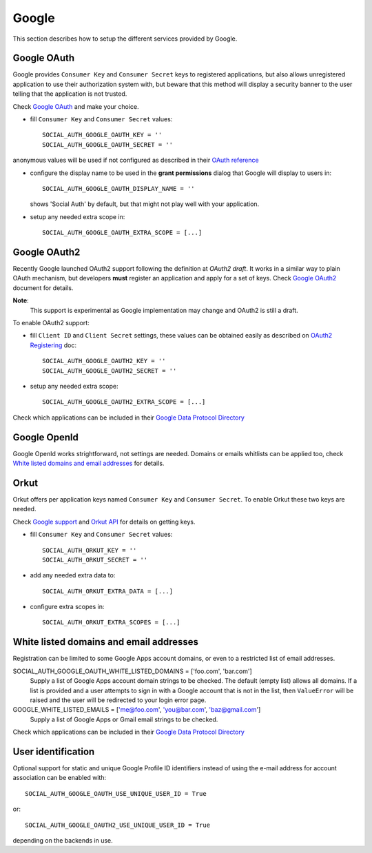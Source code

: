 Google
======

This section describes how to setup the different services provided by Google.

Google OAuth
------------

Google provides ``Consumer Key`` and ``Consumer Secret`` keys to registered
applications, but also allows unregistered application to use their authorization
system with, but beware that this method will display a security banner to the
user telling that the application is not trusted.

Check `Google OAuth`_ and make your choice.

- fill ``Consumer Key`` and ``Consumer Secret`` values::

      SOCIAL_AUTH_GOOGLE_OAUTH_KEY = ''
      SOCIAL_AUTH_GOOGLE_OAUTH_SECRET = ''

anonymous values will be used if not configured as described in their
`OAuth reference`_

- configure the display name to be used in the **grant permissions** dialog
  that Google will display to users in::

      SOCIAL_AUTH_GOOGLE_OAUTH_DISPLAY_NAME = ''

  shows 'Social Auth' by default, but that might not play well with your
  application.

- setup any needed extra scope in::

      SOCIAL_AUTH_GOOGLE_OAUTH_EXTRA_SCOPE = [...]


Google OAuth2
-------------

Recently Google launched OAuth2 support following the definition at `OAuth2 draft`.
It works in a similar way to plain OAuth mechanism, but developers **must** register
an application and apply for a set of keys. Check `Google OAuth2`_ document for details.

**Note**:
  This support is experimental as Google implementation may change and OAuth2 is still
  a draft.

To enable OAuth2 support:

- fill ``Client ID`` and ``Client Secret`` settings, these values can be obtained
  easily as described on `OAuth2 Registering`_ doc::

      SOCIAL_AUTH_GOOGLE_OAUTH2_KEY = ''
      SOCIAL_AUTH_GOOGLE_OAUTH2_SECRET = ''

- setup any needed extra scope::

      SOCIAL_AUTH_GOOGLE_OAUTH2_EXTRA_SCOPE = [...]

Check which applications can be included in their `Google Data Protocol Directory`_


Google OpenId
-------------

Google OpenId works strightforward, not settings are needed. Domains or emails
whitlists can be applied too, check `White listed domains and email addresses`_
for details.

Orkut
-----

Orkut offers per application keys named ``Consumer Key`` and ``Consumer Secret``.
To enable Orkut these two keys are needed.

Check `Google support`_ and `Orkut API`_ for details on getting keys.

- fill ``Consumer Key`` and ``Consumer Secret`` values::

      SOCIAL_AUTH_ORKUT_KEY = ''
      SOCIAL_AUTH_ORKUT_SECRET = ''

- add any needed extra data to::

      SOCIAL_AUTH_ORKUT_EXTRA_DATA = [...]

- configure extra scopes in::

      SOCIAL_AUTH_ORKUT_EXTRA_SCOPES = [...]


White listed domains and email addresses
----------------------------------------

Registration can be limited to some Google Apps account domains, or even to
a restricted list of email addresses.

SOCIAL_AUTH_GOOGLE_OAUTH_WHITE_LISTED_DOMAINS = ['foo.com', 'bar.com']
    Supply a list of Google Apps account domain strings to be checked. The
    default (empty list) allows all domains. If a list is provided and a user
    attempts to sign in with a Google account that is not in the list, then
    ``ValueError`` will be raised and the user will be redirected to your login
    error page.

GOOGLE_WHITE_LISTED_EMAILS = ['me@foo.com', 'you@bar.com', 'baz@gmail.com']
    Supply a list of Google Apps or Gmail email strings to be checked.

Check which applications can be included in their `Google Data Protocol Directory`_


User identification
-------------------

Optional support for static and unique Google Profile ID identifiers instead of
using the e-mail address for account association can be enabled with::

      SOCIAL_AUTH_GOOGLE_OAUTH_USE_UNIQUE_USER_ID = True

or::

      SOCIAL_AUTH_GOOGLE_OAUTH2_USE_UNIQUE_USER_ID = True

depending on the backends in use.

.. _Google support: http://www.google.com/support/a/bin/answer.py?hl=en&answer=162105
.. _Orkut API:  http://code.google.com/apis/orkut/docs/rest/developers_guide_protocol.html#Authenticating
.. _Google OpenID: http://code.google.com/apis/accounts/docs/OpenID.html
.. _Google OAuth: http://code.google.com/apis/accounts/docs/OAuth.html
.. _Google OAuth2: http://code.google.com/apis/accounts/docs/OAuth2.html
.. _OAuth2 Registering: http://code.google.com/apis/accounts/docs/OAuth2.html#Registering
.. _Google Data Protocol Directory: http://code.google.com/apis/gdata/docs/directory.html
.. _OAuth2 draft: http://tools.ietf.org/html/draft-ietf-oauth-v2-10
.. _OAuth reference: http://code.google.com/apis/accounts/docs/OAuth_ref.html#SigningOAuth
.. _Orkut OAuth:  http://code.google.com/apis/orkut/docs/rest/developers_guide_protocol.html#Authenticating
